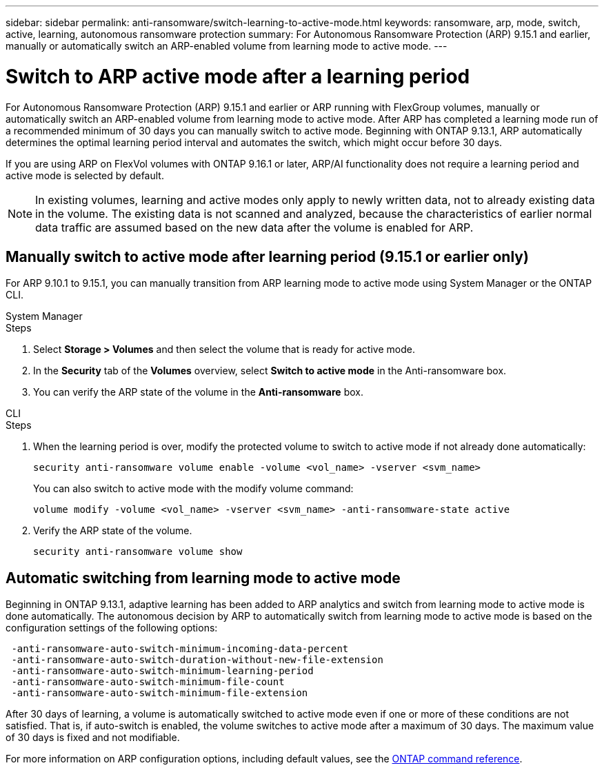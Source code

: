 ---
sidebar: sidebar
permalink: anti-ransomware/switch-learning-to-active-mode.html
keywords: ransomware, arp, mode, switch, active, learning, autonomous ransomware protection
summary: For Autonomous Ransomware Protection (ARP) 9.15.1 and earlier, manually or automatically switch an ARP-enabled volume from learning mode to active mode.
---

= Switch to ARP active mode after a learning period

:hardbreaks:
:toclevels: 1
:nofooter:
:icons: font
:linkattrs:
:imagesdir: ./media/

[.lead]
For Autonomous Ransomware Protection (ARP) 9.15.1 and earlier or ARP running with FlexGroup volumes, manually or automatically switch an ARP-enabled volume from learning mode to active mode. After ARP has completed a learning mode run of a recommended minimum of 30 days you can manually switch to active mode. Beginning with ONTAP 9.13.1, ARP automatically determines the optimal learning period interval and automates the switch, which might occur before 30 days.

If you are using ARP on FlexVol volumes with ONTAP 9.16.1 or later, ARP/AI functionality does not require a learning period and active mode is selected by default.

[NOTE]
In existing volumes, learning and active modes only apply to newly written data, not to already existing data in the volume. The existing data is not scanned and analyzed, because the characteristics of earlier normal data traffic are assumed based on the new data after the volume is enabled for ARP.

== Manually switch to active mode after learning period (9.15.1 or earlier only)

For ARP 9.10.1 to 9.15.1, you can manually transition from ARP learning mode to active mode using System Manager or the ONTAP CLI.

[role="tabbed-block"]
====
.System Manager
--
.Steps
. Select *Storage > Volumes* and then select the volume that is ready for active mode.
. In the *Security* tab of the *Volumes* overview, select *Switch to active mode* in the Anti-ransomware box.
. You can verify the ARP state of the volume in the *Anti-ransomware* box.

--

.CLI
--
.Steps
. When the learning period is over, modify the protected volume to switch to active mode if not already done automatically:
+
`security anti-ransomware volume enable -volume <vol_name> -vserver <svm_name>`
+
You can also switch to active mode with the modify volume command:
+
`volume modify -volume <vol_name> -vserver <svm_name> -anti-ransomware-state active`

. Verify the ARP state of the volume.
+
`security anti-ransomware volume show`

--

====

== Automatic switching from learning mode to active mode

Beginning in ONTAP 9.13.1, adaptive learning has been added to ARP analytics and switch from learning mode to active mode is done automatically. The autonomous decision by ARP to automatically switch from learning mode to active mode is based on the configuration settings of the following options:

----
 -anti-ransomware-auto-switch-minimum-incoming-data-percent
 -anti-ransomware-auto-switch-duration-without-new-file-extension
 -anti-ransomware-auto-switch-minimum-learning-period
 -anti-ransomware-auto-switch-minimum-file-count
 -anti-ransomware-auto-switch-minimum-file-extension
----

After 30 days of learning, a volume is automatically switched to active mode even if one or more of these conditions are not satisfied. That is, if auto-switch is enabled, the volume switches to active mode after a maximum of 30 days. The maximum value of 30 days is fixed and not modifiable. 

For more information on ARP configuration options, including default values, see the link:https://docs.netapp.com/us-en/ontap-cli/security-anti-ransomware-volume-auto-switch-to-enable-mode-show.html[ONTAP command reference^].

// 2024-9-17, ontapdoc-2204